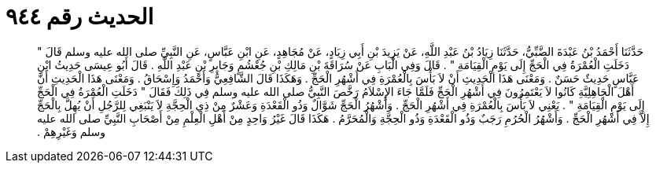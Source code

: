 
= الحديث رقم ٩٤٤

[quote.hadith]
حَدَّثَنَا أَحْمَدُ بْنُ عَبْدَةَ الضَّبِّيُّ، حَدَّثَنَا زِيَادُ بْنُ عَبْدِ اللَّهِ، عَنْ يَزِيدَ بْنِ أَبِي زِيَادٍ، عَنْ مُجَاهِدٍ، عَنِ ابْنِ عَبَّاسٍ، عَنِ النَّبِيِّ صلى الله عليه وسلم قَالَ ‏"‏ دَخَلَتِ الْعُمْرَةُ فِي الْحَجِّ إِلَى يَوْمِ الْقِيَامَةِ ‏"‏ ‏.‏ قَالَ وَفِي الْبَابِ عَنْ سُرَاقَةَ بْنِ مَالِكِ بْنِ جُعْشُمٍ وَجَابِرِ بْنِ عَبْدِ اللَّهِ ‏.‏ قَالَ أَبُو عِيسَى حَدِيثُ ابْنِ عَبَّاسٍ حَدِيثٌ حَسَنٌ ‏.‏ وَمَعْنَى هَذَا الْحَدِيثِ أَنْ لاَ بَأْسَ بِالْعُمْرَةِ فِي أَشْهُرِ الْحَجِّ ‏.‏ وَهَكَذَا قَالَ الشَّافِعِيُّ وَأَحْمَدُ وَإِسْحَاقُ ‏.‏ وَمَعْنَى هَذَا الْحَدِيثِ أَنَّ أَهْلَ الْجَاهِلِيَّةِ كَانُوا لاَ يَعْتَمِرُونَ فِي أَشْهُرِ الْحَجِّ فَلَمَّا جَاءَ الإِسْلاَمُ رَخَّصَ النَّبِيُّ صلى الله عليه وسلم فِي ذَلِكَ فَقَالَ ‏"‏ دَخَلَتِ الْعُمْرَةُ فِي الْحَجِّ إِلَى يَوْمِ الْقِيَامَةِ ‏"‏ ‏.‏ يَعْنِي لاَ بَأْسَ بِالْعُمْرَةِ فِي أَشْهُرِ الْحَجِّ ‏.‏ وَأَشْهُرُ الْحَجِّ شَوَّالٌ وَذُو الْقَعْدَةِ وَعَشْرٌ مِنْ ذِي الْحِجَّةِ لاَ يَنْبَغِي لِلرَّجُلِ أَنْ يُهِلَّ بِالْحَجِّ إِلاَّ فِي أَشْهُرِ الْحَجِّ ‏.‏ وَأَشْهُرُ الْحُرُمِ رَجَبٌ وَذُو الْقَعْدَةِ وَذُو الْحِجَّةِ وَالْمُحَرَّمُ ‏.‏ هَكَذَا قَالَ غَيْرُ وَاحِدٍ مِنْ أَهْلِ الْعِلْمِ مِنْ أَصْحَابِ النَّبِيِّ صلى الله عليه وسلم وَغَيْرِهِمْ ‏.‏